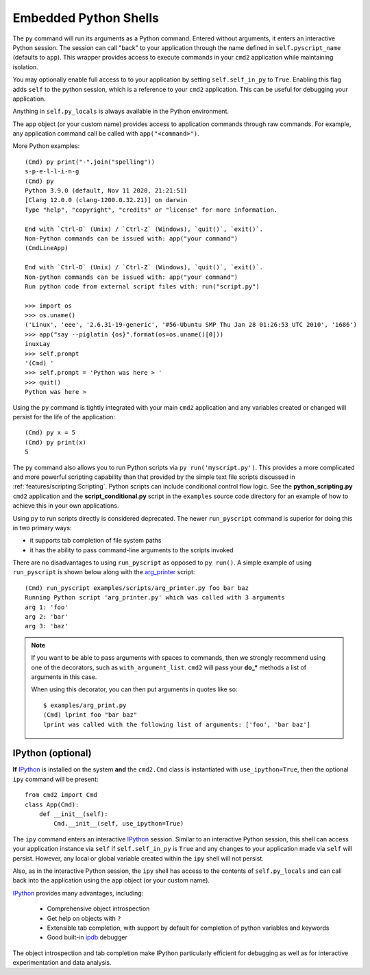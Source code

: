 Embedded Python Shells
======================

The ``py`` command will run its arguments as a Python command.  Entered without
arguments, it enters an interactive Python session.  The session can call
"back" to your application through the name defined in ``self.pyscript_name``
(defaults to ``app``).  This wrapper provides access to execute commands in
your ``cmd2`` application while maintaining isolation.

You may optionally enable full access to to your application by setting
``self.self_in_py`` to ``True``.  Enabling this flag adds ``self`` to the
python session, which is a reference to your ``cmd2`` application. This can be
useful for debugging your application.

Anything in ``self.py_locals`` is always available in the Python environment.

The ``app`` object (or your custom name) provides access to application
commands through raw commands.  For example, any application command call be
called with ``app("<command>")``.

More Python examples:

::

    (Cmd) py print("-".join("spelling"))
    s-p-e-l-l-i-n-g
    (Cmd) py
    Python 3.9.0 (default, Nov 11 2020, 21:21:51)
    [Clang 12.0.0 (clang-1200.0.32.21)] on darwin
    Type "help", "copyright", "credits" or "license" for more information.

    End with `Ctrl-D` (Unix) / `Ctrl-Z` (Windows), `quit()`, `exit()`.
    Non-Python commands can be issued with: app("your command")
    (CmdLineApp)

    End with `Ctrl-D` (Unix) / `Ctrl-Z` (Windows), `quit()`, `exit()`.
    Non-python commands can be issued with: app("your command")
    Run python code from external script files with: run("script.py")

    >>> import os
    >>> os.uname()
    ('Linux', 'eee', '2.6.31-19-generic', '#56-Ubuntu SMP Thu Jan 28 01:26:53 UTC 2010', 'i686')
    >>> app("say --piglatin {os}".format(os=os.uname()[0]))
    inuxLay
    >>> self.prompt
    '(Cmd) '
    >>> self.prompt = 'Python was here > '
    >>> quit()
    Python was here >

Using the ``py`` command is tightly integrated with your main ``cmd2``
application and any variables created or changed will persist for the life of
the application::

    (Cmd) py x = 5
    (Cmd) py print(x)
    5

The ``py`` command also allows you to run Python scripts via ``py
run('myscript.py')``. This provides a more complicated and more powerful
scripting capability than that provided by the simple text file scripts
discussed in :ref:`features/scripting:Scripting`.  Python scripts can include
conditional control flow logic.  See the **python_scripting.py** ``cmd2``
application and the **script_conditional.py** script in the ``examples`` source
code directory for an example of how to achieve this in your own applications.

Using ``py`` to run scripts directly is considered deprecated.  The newer
``run_pyscript`` command is superior for doing this in two primary ways:

- it supports tab completion of file system paths
- it has the ability to pass command-line arguments to the scripts invoked

There are no disadvantages to using ``run_pyscript`` as opposed to ``py
run()``.  A simple example of using ``run_pyscript`` is shown below  along with
the arg_printer_ script::

    (Cmd) run_pyscript examples/scripts/arg_printer.py foo bar baz
    Running Python script 'arg_printer.py' which was called with 3 arguments
    arg 1: 'foo'
    arg 2: 'bar'
    arg 3: 'baz'

.. note::

    If you want to be able to pass arguments with spaces to commands, then we
    strongly recommend using one of the decorators, such as
    ``with_argument_list``.  ``cmd2`` will pass your **do_*** methods a list of
    arguments in this case.

    When using this decorator, you can then put arguments in quotes like so::

        $ examples/arg_print.py
        (Cmd) lprint foo "bar baz"
        lprint was called with the following list of arguments: ['foo', 'bar baz']

.. _arg_printer:
   https://github.com/python-cmd2/cmd2/blob/master/examples/scripts/arg_printer.py


IPython (optional)
------------------

**If** IPython_ is installed on the system **and** the ``cmd2.Cmd`` class is
instantiated with ``use_ipython=True``, then the optional ``ipy`` command will
be present::

    from cmd2 import Cmd
    class App(Cmd):
        def __init__(self):
            Cmd.__init__(self, use_ipython=True)

The ``ipy`` command enters an interactive IPython_ session.  Similar to an
interactive Python session, this shell can access your application instance via
``self`` if ``self.self_in_py`` is ``True`` and any changes to your application
made via ``self`` will persist. However, any local or global variable created
within the ``ipy`` shell will not persist.

Also, as in the interactive Python session, the ``ipy`` shell has access to the
contents of ``self.py_locals`` and can call back into the application using the
``app`` object (or your custom name).

IPython_ provides many advantages, including:

    * Comprehensive object introspection
    * Get help on objects with ``?``
    * Extensible tab completion, with support by default for completion of
      python variables and keywords
    * Good built-in ipdb_ debugger

The object introspection and tab completion make IPython particularly efficient
for debugging as well as for interactive experimentation and data analysis.

.. _IPython: http://ipython.readthedocs.io
.. _ipdb: https://pypi.org/project/ipdb/


